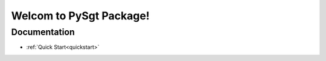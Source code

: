 **********
Welcom to PySgt Package!
**********

Documentation
=============

- :ref:`Quick Start<quickstart>`